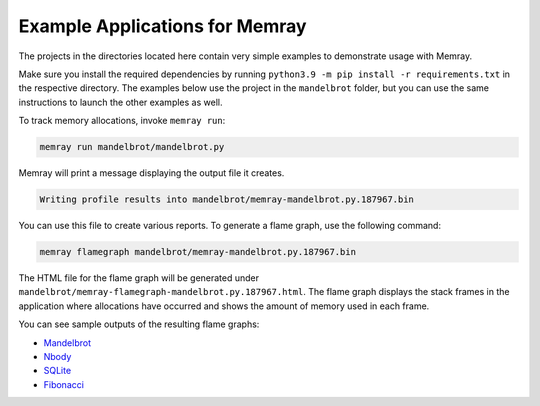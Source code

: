 .. _example-applications:

Example Applications for Memray
=================================

The projects in the directories located here contain very simple
examples to demonstrate usage with Memray.

Make sure you install the required dependencies by running
``python3.9 -m pip install -r requirements.txt`` in the respective
directory. The examples below use the project in the ``mandelbrot`` folder, but
you can use the same instructions to launch the other examples as well.

To track memory allocations, invoke ``memray run``:

.. code:: shell

   memray run mandelbrot/mandelbrot.py

Memray will print a message displaying the output file it creates.

.. code:: text

   Writing profile results into mandelbrot/memray-mandelbrot.py.187967.bin

You can use this file to create various reports. To generate a flame
graph, use the following command:

.. code:: shell

   memray flamegraph mandelbrot/memray-mandelbrot.py.187967.bin

The HTML file for the flame graph will be generated under
``mandelbrot/memray-flamegraph-mandelbrot.py.187967.html``. The flame graph
displays the stack frames in the application where allocations have occurred
and shows the amount of memory used in each frame.

You can see sample outputs of the resulting flame graphs:

- `Mandelbrot <../_static/flamegraphs/memray-flamegraph-mandelbrot.html>`_
- `Nbody <../_static/flamegraphs/memray-flamegraph-nbody.html>`_
- `SQLite <../_static/flamegraphs/memray-flamegraph-sqlite.html>`_
- `Fibonacci <../_static/flamegraphs/memray-flamegraph-fib.html>`_
